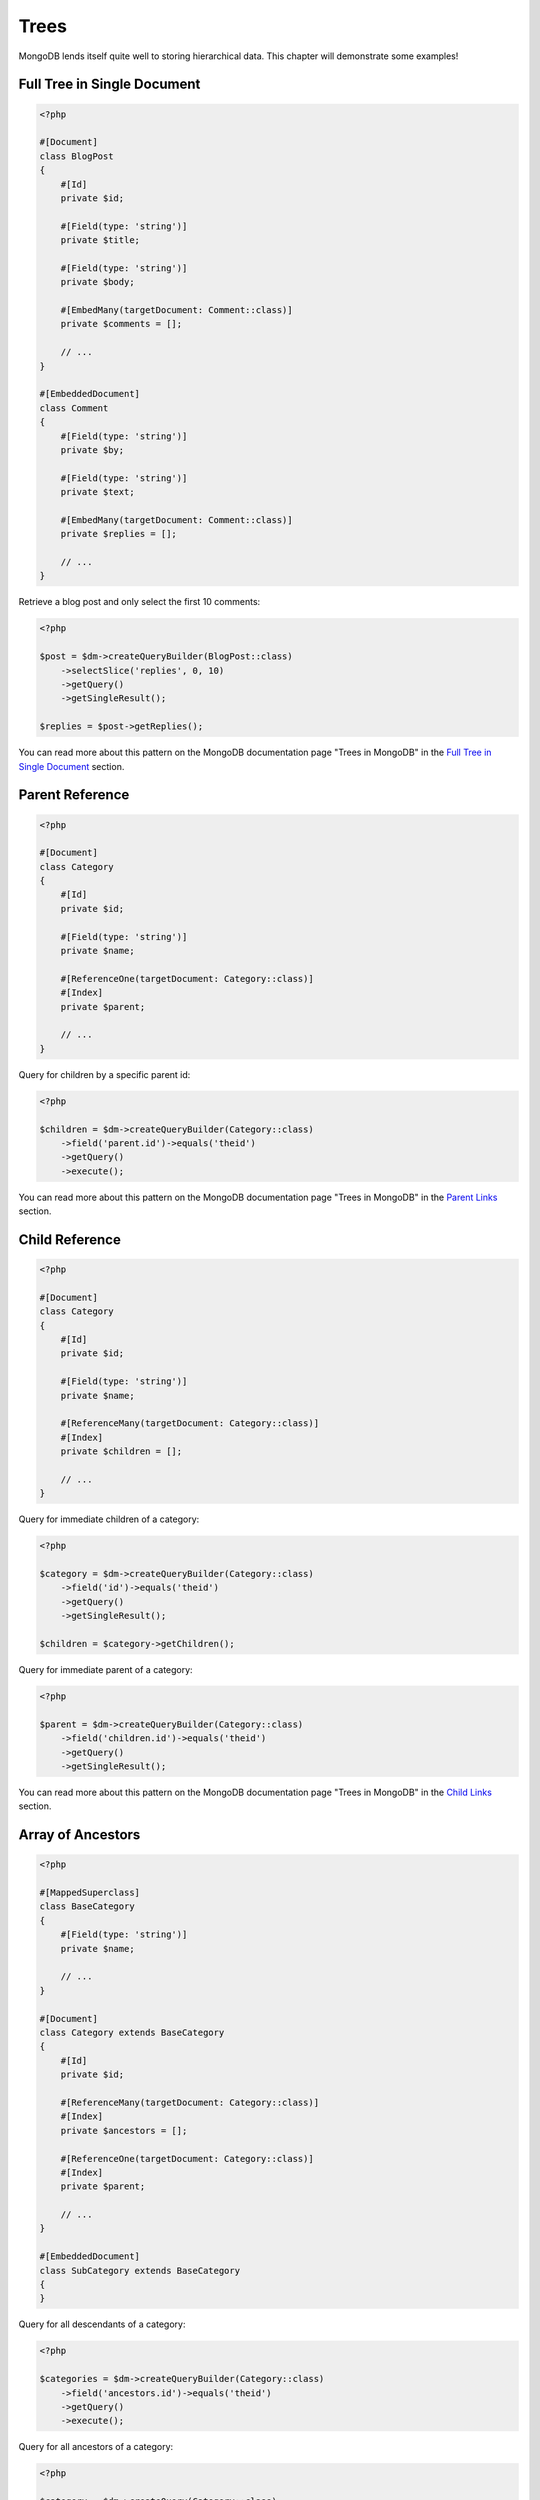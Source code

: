 Trees
=====

MongoDB lends itself quite well to storing hierarchical data. This
chapter will demonstrate some examples!

Full Tree in Single Document
----------------------------

.. code-block:: php

    <?php

    #[Document]
    class BlogPost
    {
        #[Id]
        private $id;

        #[Field(type: 'string')]
        private $title;

        #[Field(type: 'string')]
        private $body;

        #[EmbedMany(targetDocument: Comment::class)]
        private $comments = [];

        // ...
    }

    #[EmbeddedDocument]
    class Comment
    {
        #[Field(type: 'string')]
        private $by;

        #[Field(type: 'string')]
        private $text;

        #[EmbedMany(targetDocument: Comment::class)]
        private $replies = [];

        // ...
    }

Retrieve a blog post and only select the first 10 comments:

.. code-block:: php

    <?php

    $post = $dm->createQueryBuilder(BlogPost::class)
        ->selectSlice('replies', 0, 10)
        ->getQuery()
        ->getSingleResult();

    $replies = $post->getReplies();

You can read more about this pattern on the MongoDB documentation page "Trees in MongoDB" in the
`Full Tree in Single Document <http://www.mongodb.org/display/DOCS/Trees+in+MongoDB#TreesinMongoDB-FullTreeinSingleDocument>`_ section.

Parent Reference
----------------

.. code-block:: php

    <?php

    #[Document]
    class Category
    {
        #[Id]
        private $id;

        #[Field(type: 'string')]
        private $name;

        #[ReferenceOne(targetDocument: Category::class)]
        #[Index]
        private $parent;

        // ...
    }

Query for children by a specific parent id:

.. code-block:: php

    <?php

    $children = $dm->createQueryBuilder(Category::class)
        ->field('parent.id')->equals('theid')
        ->getQuery()
        ->execute();

You can read more about this pattern on the MongoDB documentation page "Trees in MongoDB" in the
`Parent Links <https://docs.mongodb.com/manual/tutorial/model-tree-structures/#model-tree-structures-with-parent-references>`_ section.

Child Reference
---------------

.. code-block:: php

    <?php

    #[Document]
    class Category
    {
        #[Id]
        private $id;

        #[Field(type: 'string')]
        private $name;

        #[ReferenceMany(targetDocument: Category::class)]
        #[Index]
        private $children = [];

        // ...
    }

Query for immediate children of a category:

.. code-block:: php

    <?php

    $category = $dm->createQueryBuilder(Category::class)
        ->field('id')->equals('theid')
        ->getQuery()
        ->getSingleResult();

    $children = $category->getChildren();

Query for immediate parent of a category:

.. code-block:: php

    <?php

    $parent = $dm->createQueryBuilder(Category::class)
        ->field('children.id')->equals('theid')
        ->getQuery()
        ->getSingleResult();

You can read more about this pattern on the MongoDB documentation page "Trees in MongoDB" in the
`Child Links <https://docs.mongodb.com/manual/tutorial/model-tree-structures/#model-tree-structures-with-child-references>`_ section.

Array of Ancestors
------------------

.. code-block:: php

    <?php

    #[MappedSuperclass]
    class BaseCategory
    {
        #[Field(type: 'string')]
        private $name;

        // ...
    }

    #[Document]
    class Category extends BaseCategory
    {
        #[Id]
        private $id;

        #[ReferenceMany(targetDocument: Category::class)]
        #[Index]
        private $ancestors = [];

        #[ReferenceOne(targetDocument: Category::class)]
        #[Index]
        private $parent;

        // ...
    }

    #[EmbeddedDocument]
    class SubCategory extends BaseCategory
    {
    }

Query for all descendants of a category:

.. code-block:: php

    <?php

    $categories = $dm->createQueryBuilder(Category::class)
        ->field('ancestors.id')->equals('theid')
        ->getQuery()
        ->execute();

Query for all ancestors of a category:

.. code-block:: php

    <?php

    $category = $dm->createQuery(Category::class)
        ->field('id')->equals('theid')
        ->getQuery()
        ->getSingleResult();

    $ancestors = $category->getAncestors();

You can read more about this pattern on the MongoDB documentation page "Trees in MongoDB" in the
`Array of Ancestors <https://docs.mongodb.com/manual/tutorial/model-tree-structures/#model-tree-structures-with-an-array-of-ancestors>`_ section.

Materialized Paths
------------------

.. code-block:: php

    <?php

    #[Document]
    class Category
    {
        #[Id]
        private $id;

        #[Field(type: 'string')]
        private $name;

        #[Field(type: 'string')]
        private $path;

        // ...
    }

Query for the entire tree:

.. code-block:: php

    <?php

    $categories = $dm->createQuery(Category::class)
        ->sort('path', 'asc')
        ->getQuery()
        ->execute();

Query for the node 'b' and all its descendants:

.. code-block:: php

    <?php
    $categories = $dm->createQuery(Category::class)
        ->field('path')->equals('/^a,b,/')
        ->getQuery()
        ->execute();

You can read more about this pattern on the MongoDB documentation page "Trees in MongoDB" in the
`Materialized Paths (Full Path in Each Node) <https://docs.mongodb.com/manual/tutorial/model-tree-structures/#model-tree-structures-with-materialized-paths>`_ section.
